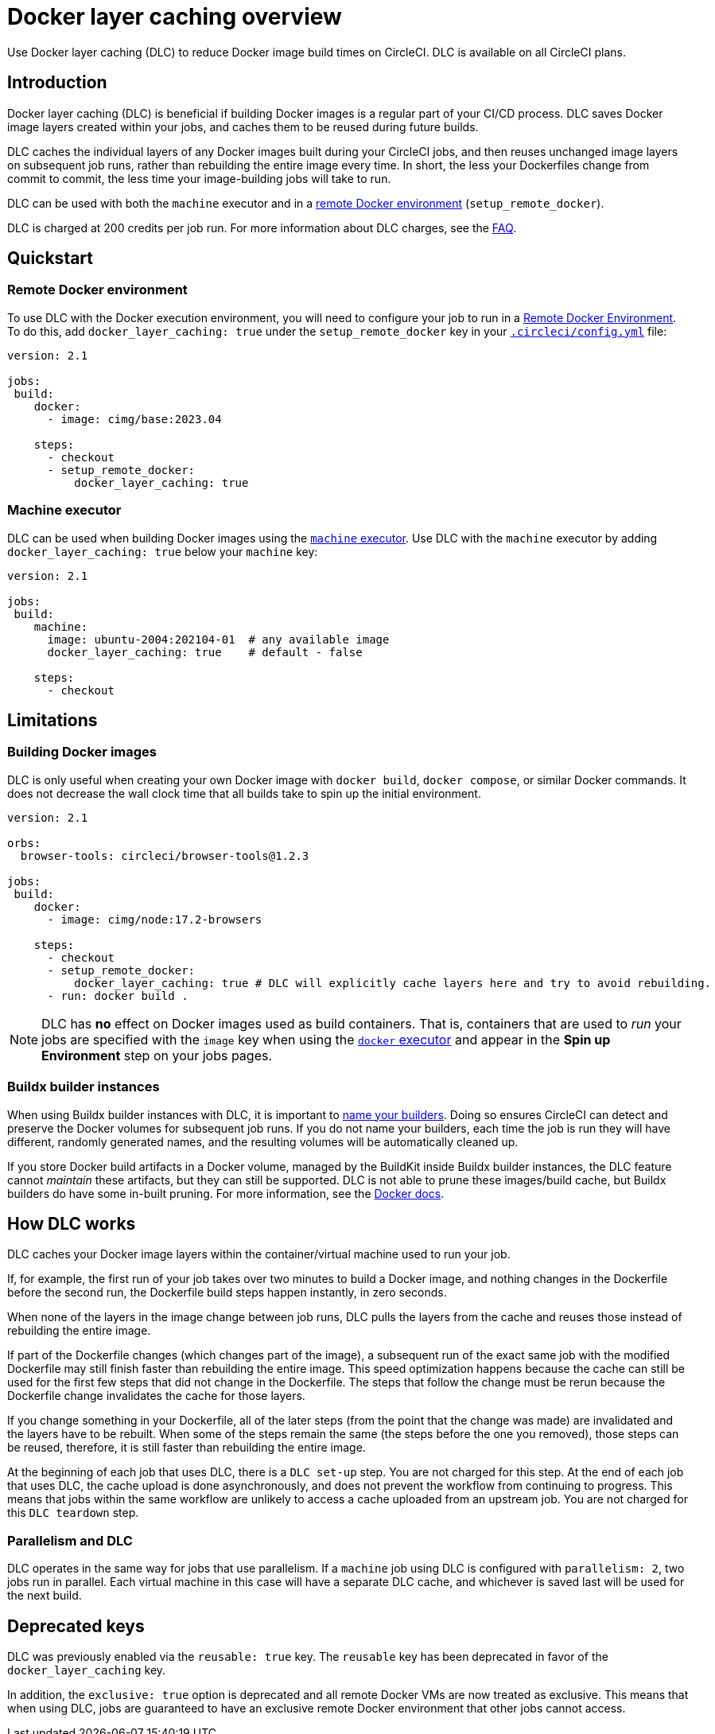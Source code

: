 = Docker layer caching overview
:page-platform: Cloud, Server v4+
:page-description: How to reuse unchanged cache layers in images you build to reduce overall run time
:experimental:
:icons: font

Use Docker layer caching (DLC) to reduce Docker image build times on CircleCI. DLC is available on all CircleCI plans.

[#introduction]
== Introduction

Docker layer caching (DLC) is beneficial if building Docker images is a regular part of your CI/CD process. DLC saves Docker image layers created within your jobs, and caches them to be reused during future builds.

DLC caches the individual layers of any Docker images built during your CircleCI jobs, and then reuses unchanged image layers on subsequent job runs, rather than rebuilding the entire image every time. In short, the less your Dockerfiles change from commit to commit, the less time your image-building jobs will take to run.

DLC can be used with both the `machine` executor and in a xref:execution-managed:building-docker-images.adoc[remote Docker environment] (`setup_remote_docker`).

DLC is charged at 200 credits per job run. For more information about DLC charges, see the xref:plans-pricing:credits.adoc#charge-for-docker-layer-caching[FAQ].

[#quickstart]
== Quickstart

[#remote-docker-environment]
=== Remote Docker environment

To use DLC with the Docker execution environment, you will need to configure your job to run in a xref:execution-managed:building-docker-images.adoc[Remote Docker Environment]. To do this, add `docker_layer_caching: true` under the `setup_remote_docker` key in your xref:reference:ROOT:configuration-reference.adoc[`.circleci/config.yml`] file:

[,yaml]
----
version: 2.1

jobs:
 build:
    docker:
      - image: cimg/base:2023.04

    steps:
      - checkout
      - setup_remote_docker:
          docker_layer_caching: true
----

[#machine-executor]
=== Machine executor

DLC can be used when building Docker images using the xref:reference:ROOT:configuration-reference.adoc#machine[`machine` executor]. Use DLC with the `machine` executor by adding `docker_layer_caching: true` below your `machine` key:

[,yml]
----
version: 2.1

jobs:
 build:
    machine:
      image: ubuntu-2004:202104-01  # any available image
      docker_layer_caching: true    # default - false

    steps:
      - checkout
----

[#limitations]
== Limitations

[#building-docker-images]
=== Building Docker images

DLC is only useful when creating your own Docker image with `docker build`, `docker compose`, or similar Docker commands. It does not decrease the wall clock time that all builds take to spin up the initial environment.

[,yaml]
----
version: 2.1

orbs:
  browser-tools: circleci/browser-tools@1.2.3

jobs:
 build:
    docker:
      - image: cimg/node:17.2-browsers

    steps:
      - checkout
      - setup_remote_docker:
          docker_layer_caching: true # DLC will explicitly cache layers here and try to avoid rebuilding.
      - run: docker build .
----

NOTE: DLC has *no* effect on Docker images used as build containers. That is, containers that are used to _run_ your jobs are specified with the `image` key when using the xref:execution-managed:using-docker.adoc[`docker` executor] and appear in the *Spin up Environment* step on your jobs pages.

[#buildx-builder-instances]
=== Buildx builder instances

When using Buildx builder instances with DLC, it is important to link:https://docs.docker.com/engine/reference/commandline/buildx_create/#name[name your builders]. Doing so ensures CircleCI can detect and preserve the Docker volumes for subsequent job runs. If you do not name your builders, each time the job is run they will have different, randomly generated names, and the resulting volumes will be automatically cleaned up.

If you store Docker build artifacts in a Docker volume, managed by the BuildKit inside Buildx builder instances, the DLC feature cannot _maintain_ these artifacts, but they can still be supported. DLC is not able to prune these images/build cache, but Buildx builders do have some in-built pruning. For more information, see the link:https://docs.docker.com/build/cache/garbage-collection/#default-policies[Docker docs].

[#how-dlc-works]
== How DLC works

DLC caches your Docker image layers within the container/virtual machine used to run your job.

If, for example, the first run of your job takes over two minutes to build a Docker image, and nothing changes in the Dockerfile before the second run, the Dockerfile build steps happen instantly, in zero seconds.

When none of the layers in the image change between job runs, DLC pulls the layers from the cache and reuses those instead of rebuilding the entire image.

If part of the Dockerfile changes (which changes part of the image), a subsequent run of the exact same job with the modified Dockerfile may still finish faster than rebuilding the entire image. This speed optimization happens because the cache can still be used for the first few steps that did not change in the Dockerfile. The steps that follow the change must be rerun because the Dockerfile change invalidates the cache for those layers.

If you change something in your Dockerfile, all of the later steps (from the point that the change was made) are invalidated and the layers have to be rebuilt. When some of the steps remain the same (the steps before the one you removed), those steps can be reused, therefore, it is still faster than rebuilding the entire image.

At the beginning of each job that uses DLC, there is a `DLC set-up` step. You are not charged for this step. At the end of each job that uses DLC, the cache upload is done asynchronously, and does not prevent the workflow from continuing to progress. This means that jobs within the same workflow are unlikely to access a cache uploaded from an upstream job. You are not charged for this `DLC teardown` step.

[#parallelism-and-dlc]
=== Parallelism and DLC

DLC operates in the same way for jobs that use parallelism. If a `machine` job using DLC is configured with `parallelism: 2`, two jobs run in parallel. Each virtual machine in this case will have a separate DLC cache, and whichever is saved last will be used for the next build.

[#deprecated-keys]
== Deprecated keys

DLC was previously enabled via the `reusable: true` key. The `reusable` key has been deprecated in favor of the `docker_layer_caching` key.

In addition, the `exclusive: true` option is deprecated and all remote Docker VMs are now treated as exclusive. This means that when using DLC, jobs are guaranteed to have an exclusive remote Docker environment that other jobs cannot access.
